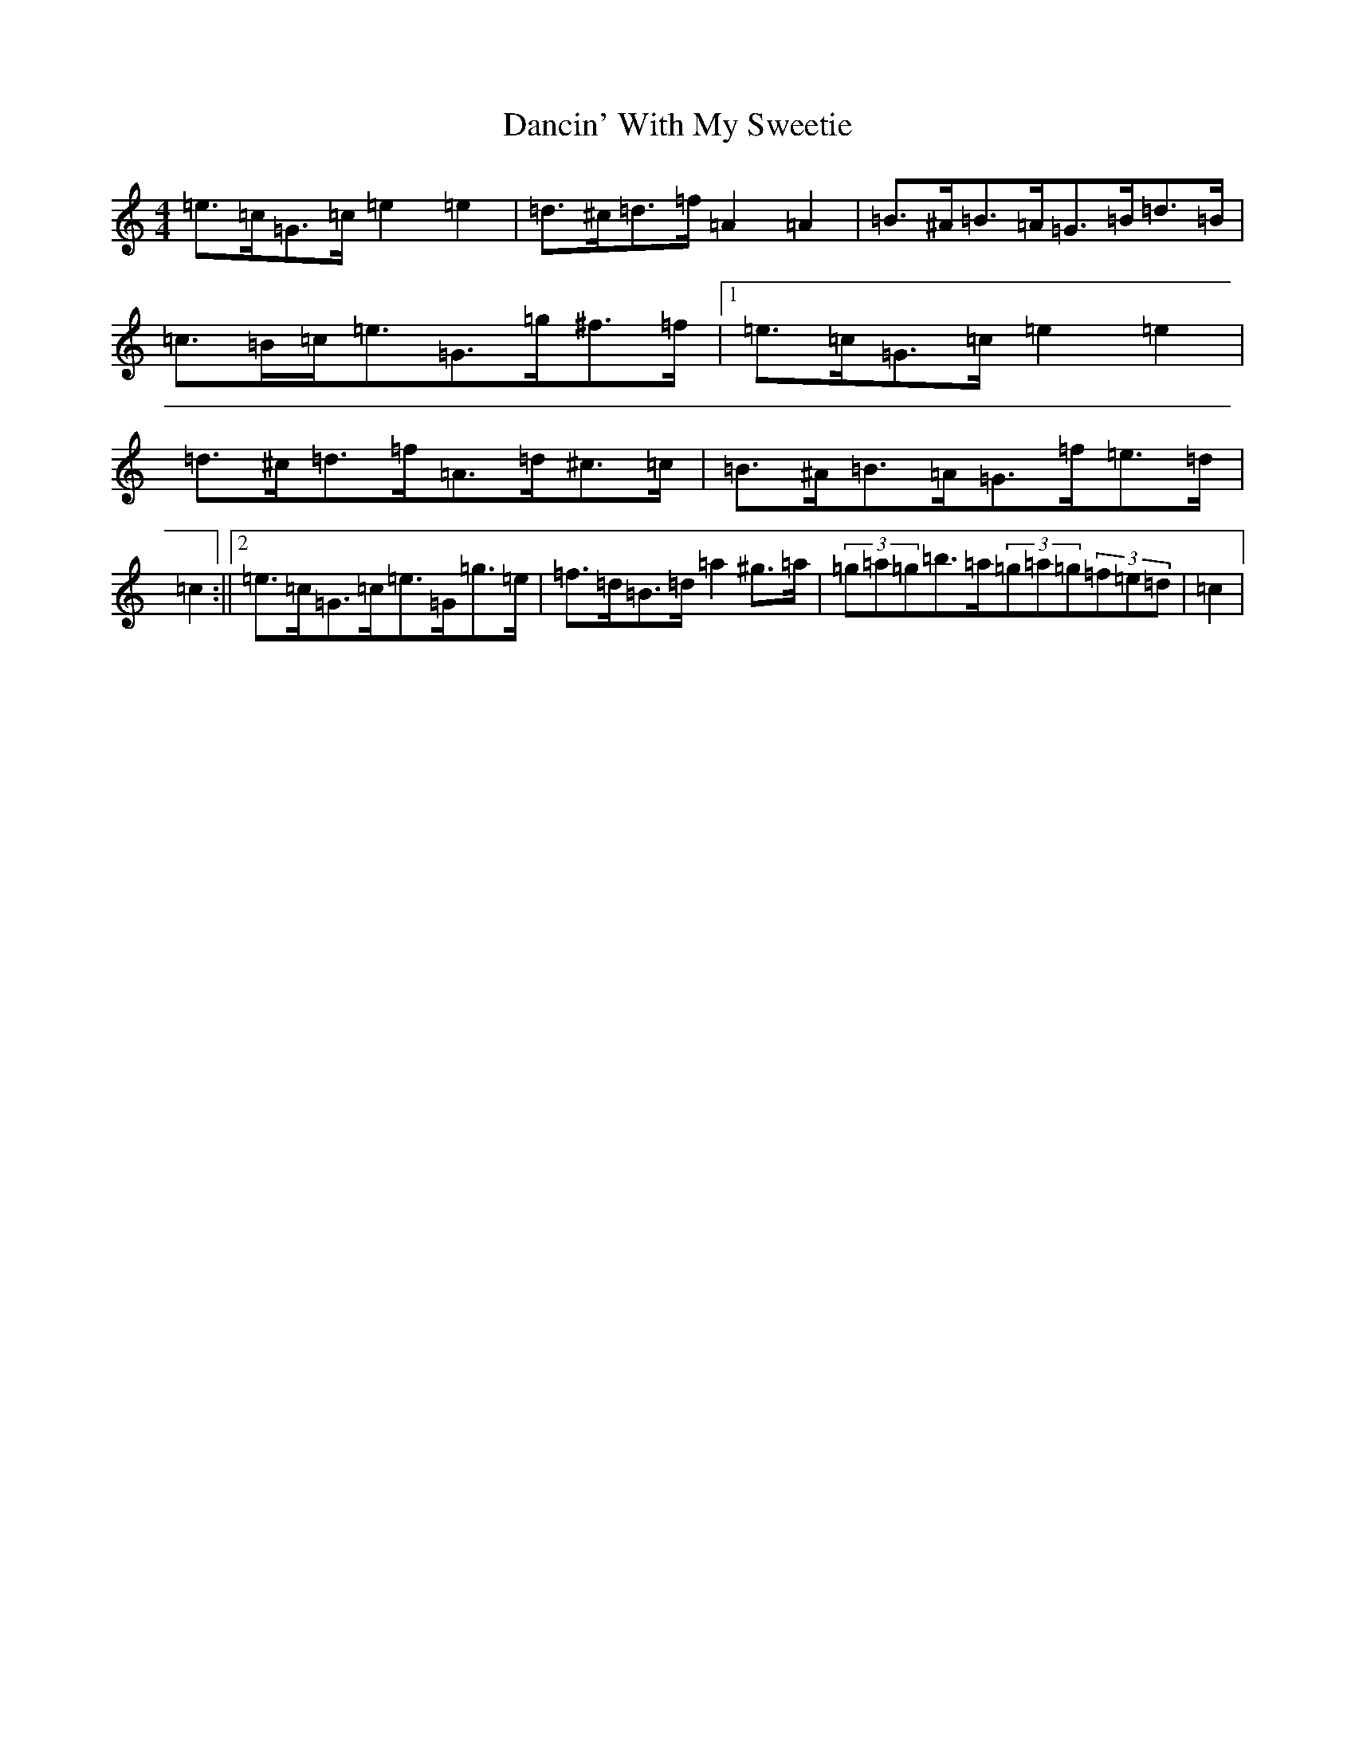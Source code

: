 X: 4792
T: Dancin' With My Sweetie
S: https://thesession.org/tunes/8851#setting19742
Z: D Major
R: barndance
M:4/4
L:1/8
K: C Major
=e>=c=G>=c=e2=e2|=d>^c=d>=f=A2=A2|=B>^A=B>=A=G>=B=d>=B|=c>=B=c<=e=G>=g^f>=f|1=e>=c=G>=c=e2=e2|=d>^c=d>=f=A>=d^c>=c|=B>^A=B>=A=G>=f=e>=d|=c2:||2=e>=c=G>=c=e>=G=g>=e|=f>=d=B>=d=a2^g>=a|(3=g=a=g=b>=a(3=g=a=g(3=f=e=d|=c2|